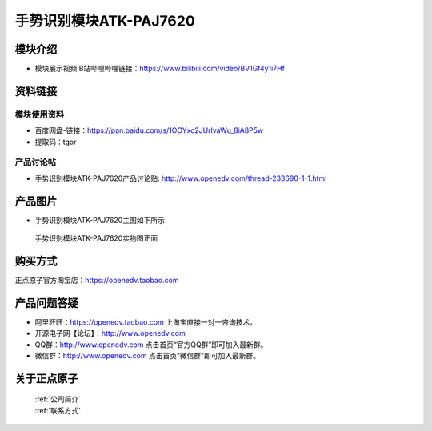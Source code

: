 .. 正点原子产品资料汇总, created by 2020-03-19 正点原子-alientek 

手势识别模块ATK-PAJ7620
============================================

模块介绍
----------

- ``模块展示视频`` B站哔哩哔哩链接：https://www.bilibili.com/video/BV1Gf4y1i7Hf

资料链接
------------

模块使用资料
^^^^^^^^^^

- 百度网盘-链接：https://pan.baidu.com/s/1OOYxc2JUrlvaWu_8iA8P5w
- 提取码：tgor
  
产品讨论帖
^^^^^^^^^^

- 手势识别模块ATK-PAJ7620产品讨论贴: http://www.openedv.com/thread-233690-1-1.html


产品图片
--------

- 手势识别模块ATK-PAJ7620主图如下所示

.. _pic_major_paj7620:

.. figure:: media/paj7620.png


   
  手势识别模块ATK-PAJ7620实物图正面




购买方式
-------- 

正点原子官方淘宝店：https://openedv.taobao.com 




产品问题答疑
------------

- 阿里旺旺：https://openedv.taobao.com 上淘宝直接一对一咨询技术。  
- 开源电子网【论坛】：http://www.openedv.com 
- QQ群：http://www.openedv.com   点击首页“官方QQ群”即可加入最新群。 
- 微信群：http://www.openedv.com 点击首页“微信群”即可加入最新群。
  


关于正点原子  
-----------------

 | :ref:`公司简介` 
 | :ref:`联系方式`

